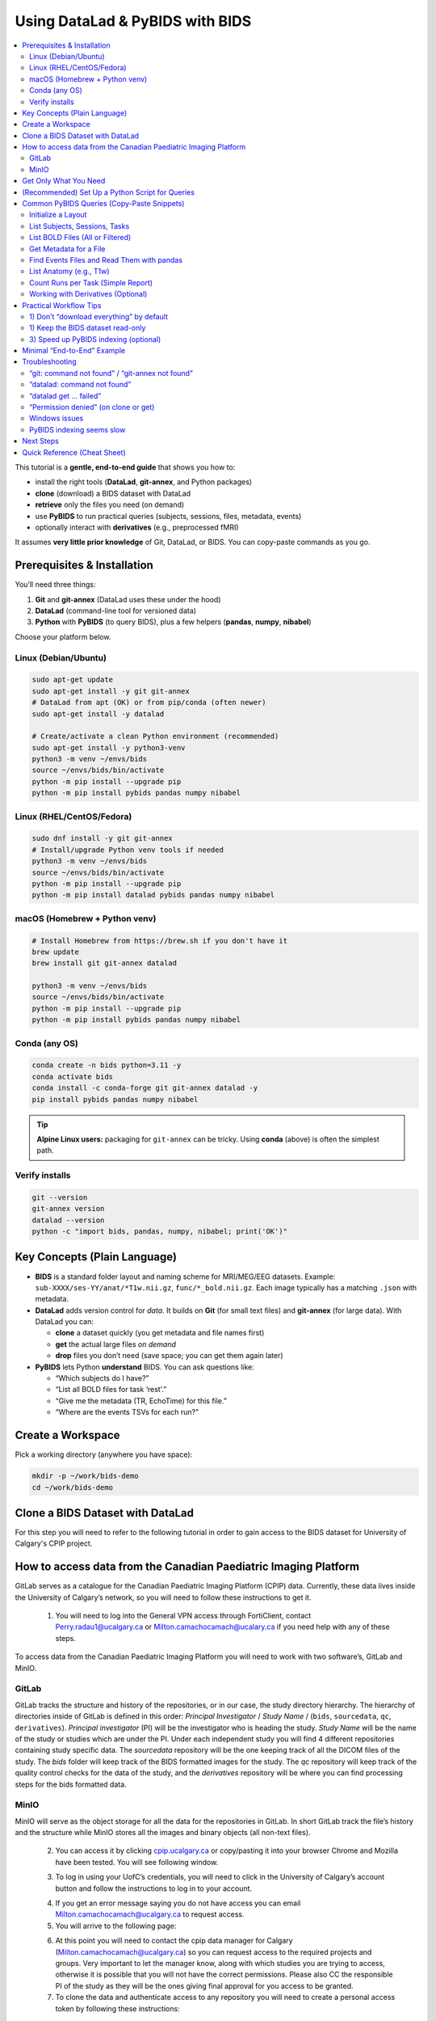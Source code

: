 ==============================
Using DataLad & PyBIDS with BIDS
==============================

.. contents::
   :local:
   :depth: 2

This tutorial is a **gentle, end-to-end guide** that shows you how to:

- install the right tools (**DataLad**, **git-annex**, and Python packages)
- **clone** (download) a BIDS dataset with DataLad
- **retrieve** only the files you need (on demand)
- use **PyBIDS** to run practical queries (subjects, sessions, files, metadata, events)
- optionally interact with **derivatives** (e.g., preprocessed fMRI)

It assumes **very little prior knowledge** of Git, DataLad, or BIDS. You can copy-paste commands as you go.


Prerequisites & Installation
===========================

You’ll need three things:

1) **Git** and **git-annex** (DataLad uses these under the hood)  
2) **DataLad** (command-line tool for versioned data)  
3) **Python** with **PyBIDS** (to query BIDS), plus a few helpers (**pandas**, **numpy**, **nibabel**)

Choose your platform below.

Linux (Debian/Ubuntu)
---------------------

.. code-block:: bash

   sudo apt-get update
   sudo apt-get install -y git git-annex
   # DataLad from apt (OK) or from pip/conda (often newer)
   sudo apt-get install -y datalad

   # Create/activate a clean Python environment (recommended)
   sudo apt-get install -y python3-venv
   python3 -m venv ~/envs/bids
   source ~/envs/bids/bin/activate
   python -m pip install --upgrade pip
   python -m pip install pybids pandas numpy nibabel

Linux (RHEL/CentOS/Fedora)
--------------------------

.. code-block:: bash

   sudo dnf install -y git git-annex
   # Install/upgrade Python venv tools if needed
   python3 -m venv ~/envs/bids
   source ~/envs/bids/bin/activate
   python -m pip install --upgrade pip
   python -m pip install datalad pybids pandas numpy nibabel

macOS (Homebrew + Python venv)
------------------------------

.. code-block:: bash

   # Install Homebrew from https://brew.sh if you don't have it
   brew update
   brew install git git-annex datalad

   python3 -m venv ~/envs/bids
   source ~/envs/bids/bin/activate
   python -m pip install --upgrade pip
   python -m pip install pybids pandas numpy nibabel

Conda (any OS)
--------------

.. code-block:: bash

   conda create -n bids python=3.11 -y
   conda activate bids
   conda install -c conda-forge git git-annex datalad -y
   pip install pybids pandas numpy nibabel

.. tip::

   **Alpine Linux users:** packaging for ``git-annex`` can be tricky. Using **conda** (above) is often the simplest path.

Verify installs
---------------

.. code-block:: bash

   git --version
   git-annex version
   datalad --version
   python -c "import bids, pandas, numpy, nibabel; print('OK')"


Key Concepts (Plain Language)
=============================

- **BIDS** is a standard folder layout and naming scheme for MRI/MEG/EEG datasets.
  Example: ``sub-XXXX/ses-YY/anat/*T1w.nii.gz``, ``func/*_bold.nii.gz``.
  Each image typically has a matching ``.json`` with metadata.

- **DataLad** adds version control for *data*. It builds on **Git** (for small text files)
  and **git-annex** (for large data). With DataLad you can:
  
  - **clone** a dataset quickly (you get metadata and file names first)
  - **get** the actual large files *on demand*
  - **drop** files you don’t need (save space; you can get them again later)

- **PyBIDS** lets Python **understand** BIDS. You can ask questions like:
  
  - “Which subjects do I have?”
  - “List all BOLD files for task ‘rest’.”
  - “Give me the metadata (TR, EchoTime) for this file.”
  - “Where are the events TSVs for each run?”


Create a Workspace
==================

Pick a working directory (anywhere you have space):

.. code-block:: bash

   mkdir -p ~/work/bids-demo
   cd ~/work/bids-demo

Clone a BIDS Dataset with DataLad
=================================

For this step you will need to refer to the following tutorial in order to gain access to the BIDS dataset for University of Calgary's CPIP project.

.. _setup_aws:

How to access data from the Canadian Paediatric Imaging Platform
================================================================

GitLab serves as a catalogue for the Canadian Paediatric Imaging Platform  (CPIP) data. Currently, these data lives inside the University of Calgary’s network, so you will need to follow these instructions to get it.

   1. You will need to log into the General VPN access through FortiClient, contact Perry.radau1@ucalgary.ca or Milton.camachocamach@ucalary.ca if you need help with any of these steps.

To access data from the Canadian Paediatric Imaging Platform you will need to work with two software’s, GitLab and MinIO.

GitLab
------

GitLab tracks the structure and history of the repositories, or in our case, the study directory hierarchy. The hierarchy of directories inside of GitLab is defined in this order: *Principal Investigator* / *Study Name* / (``bids``, ``sourcedata``, ``qc``, ``derivatives``). *Principal investigator* (PI) will be the investigator who is heading the study. *Study Name* will be the name of the study or studies which are under the PI. Under each independent study you will find 4 different repositories containing study specific data. The *sourcedata* repository will be the one keeping track of all the DICOM files of the study. The *bids* folder will keep track of the BIDS formatted images for the study. The *qc* repository will keep track of the quality control checks for the data of the study, and the *derivatives* repository will be where you can find processing steps for the bids formatted data.

MinIO
-----

MinIO will serve as the object storage for all the data for the repositories in GitLab. In short GitLab track the file’s history and the structure while MinIO stores all the images and binary objects (all non-text files).

   2.	You can access it by clicking `cpip.ucalgary.ca <https://cpip.ucalgary.ca>`_ or copy/pasting it into your browser Chrome and Mozilla have been tested. You will see following window.

   .. image:: img/landing_page.png
      :alt: Landing Page CPIP GitLab
      :width: 2000px
      :align: center


   3.	To log in using your UofC’s credentials, you will need to click in the University of Calgary’s account button and follow the instructions to log in to your account.

   .. image:: img/UofC_acount.png
      :alt: UofC Account CPIP GitLab
      :width: 2000px
      :align: center

   .. image:: img/UofC_sign_in.png
      :alt: UofC Sign In page CPIP GitLab
      :width: 2000px
      :align: center

   
   4.	If you get an error message saying you do not have access you can email Milton.camachocamach@ucalgary.ca to request access.

   5.	You will arrive to the following page:

   .. image:: img/home_page.png
      :alt: Home Page CPIP GitLab
      :width: 2000px
      :align: center


   6. At this point you will need to contact the cpip data manager for Calgary (Milton.camachocamach@ucalgary.ca) so you can request access to the required projects and groups. Very important to let the manager know, along with which studies you are trying to access, otherwise it is possible that you will not have the correct permissions. Please also CC the responsible PI of the study as they will be the ones giving final approval for you access to be granted.

   7.	To clone the data and authenticate access to any repository you will need to create a personal access token by following these instructions:

      a.	Click on your profile icon.

      .. image:: img/profile_icon.png
         :alt: Profile Icon
         :width: 2000px
         :align: center


      b.	Click on Preferences

      .. image:: img/profile_preferences.png
         :alt: Profile Preferences
         :width: 1000px
         :align: center


      c.	Navigate to the Access Tokens tile and then click on Add new token.
      
      .. image:: img/personal_access_token.png
         :alt: Personal Access Token
         :width: 2000px
         :align: center


      d.	Name the token however you want, set the date for expiration for little under a year from the current date, and check the following boxes. You can create multiple ones with different permissions, but for the purposes of CPIP it is simpler to have a master access token.

      .. image:: img/pat_options.png
         :alt: Personal Access Token Options
         :width: 2000px
         :align: center


      e.	You will need to safely store your personal access token right after creation as you will not be able to access it again. (don’t worry too much you can always create a new one if you lose that one)

      .. image:: img/pat_store.png
         :alt: Personal Access Token Store
         :width: 1500px
         :align: center


   8.	Just like we just created a token for GitLab, we will create another token but this time for MinIO. Make sure the CPIP manager knows what you are trying to access. If you already did this, good job. Please continue with the steps.
   
      a.	Go to your web browser (firefox or google chrome) and navigate to `cpip.ucalgary.ca:9001 <https://cpip.ucalgary.ca:9001>`_ and you will get to this page and click on UofC OpenID.

      .. image:: img/landing_page_minio.png
         :alt: Landing Page MinIO
         :width: 2000px
         :align: center

      
      b.	Similarly to what we did for GitLab, you will use your UofC credentials to access the MinIO. If you encounter issues doing this, contact the cpip data manager (Milton.camachocamach@ucalgary.ca).

      c.	Once inside the MinIO console, you will navigate to ``Access Keys``:

      .. image:: img/home_page_minio.png
         :alt: Home Page MinIO
         :width: 2000px
         :align: center
      

      d.	On the ``top right`` you will click on ``Create access key``:

      .. image:: img/create_access_key_minio.png
         :alt: Create Access Key MinIO
         :width: 2000px
         :align: center


      e.	You will fill in the ``access key`` and ``secret key`` or accept the ones autogenerated in place, these will be used to access the data later. You could use your UofC credentials, but this is not advised. Set the name of the access key to whatever you want and ``click on create``. The name will only help you differentiate if you want to create multiple access keys with differential access levels. However, the cpip data manager advised by the CPIP principal investigator will ultimately determine what your access level will be.

      .. image:: img/create_access_key_minio_options.png
         :alt: Create Access Key MinIO Options
         :width: 2000px
         :align: center


      f.	Similarly to what was node for GitLab, you will safely store this access key, but don’t worry if you lose it, you can create a new one a remove the previously created one at any moment.

      .. image:: img/create_access_key_minio_store.png
         :alt: Create Access Key MinIO Store
         :width: 2000px
         :align: center
      

   9.	Once you have created a personal access token for GitLab and the access key and secret key for MinIO you can use it to clone projects locally.

      a.	Click on the ``GitLab icon`` on the ``top left`` part of the screen and navigate to the ``Projects tile``.

      .. image:: img/click_on_gitlab_icon.png
         :alt: GitLab Icon
         :width: 2000px
         :align: center


      b. Navigate to the project you are interested in cloning e.g., the ``bids`` project under ``SLBRAY/CPIP/bids`` and click on it. This repository will contain all the bids data.

      .. image:: img/bids_project.png
         :alt: Bids Project
         :width: 2000px
         :align: center


      c.	The project page will open, and you can navigate it and click in the ``Code`` button and then copy the URL under the ``Clone with HTTPS``.

      .. image:: img/clone_url.png
         :alt: Clon Url
         :width: 2000px
         :align: center


      d.	Open a terminal in Unix based systems or the CMD in windows (not recommended to use windows). Install the following open Git repository https://gitlab.com/milton.camacho/setup-git-aws.git.

      e.	Navigate into the installed repository (the directory where the previous repository was installed) and follow the *README* instructions in the repository. For convenience, I will attach 
      a screenshot, but the instructions might have changes when you are trying to access the repository.

      .. image:: img/linux_instructions.png
         :alt: Linux Instructions
         :width: 2000px
         :align: center

      .. image:: img/windows_instructions.png
         :alt: Windows Instructions
         :width: 2000px
         :align: center
      

      f.	Using the same terminal or command window navigate to where you want to clone the bids repository. The commands will vary slightly depending on your operating system.

Now that you have completed the data access request, git configuration, and you have a **dataset URL**, this can be an SSH/HTTPS Git URL (but we will use HTTPS for CPIP as it is the only protocol supported), a local path, or an open-data URL.  
Replace ``<BIDS_DATASET_URL>`` with your dataset in the following command.:

.. code-block:: bash

   datalad clone <BIDS_DATASET_URL> bids-ds

You will be asked to authenticate (``username (same as your UofC ID without the @ucalgary.ca) + personal access token (the one we generated for GitLab)``) for ``GitLab``. Hit enter and you will have installed repository. 

.. code-block:: bash

   cd bids-ds

What happened?

- You now have the **directory tree and file names**, but many large files are **annexed** (placeholders).
- That means the dataset cloned fast and uses little disk space initially which is conbenient for dataset exploration.

Explore structure:

.. code-block:: bash

   datalad status
   # If 'tree' is installed:
   tree -L 3
   # Otherwise:
   find . -maxdepth 3 -type d -print

List subdatasets (e.g., derivatives as nested datasets):

.. code-block:: bash

   datalad subdatasets

If you cannot find what you are looking make sure to check on other branches and repeat the previous exploration.

.. code-block:: bash

   git branch -a
   git checkout <name of branch> 
   # e.g. git checkout convert/CPIP10011.2.840.113619.2.25.4.2147483647.1719418303.832


Get Only What You Need
======================

To actually download file *content*, use ``datalad get``. You can be selective.

datalad automatically will read your MinIO credentials you set up ealrier in the tutorial. You can confirm this by running this in your terminal:

.. code-block:: bash

   echo $AWS_ACCESS_KEY_ID
   echo $AWS_SECRET_ACCESS_KEY

.. note::

   If you did not set up the MinIO credentials, you can repeat the process :ref:`setup_aws` *section 9 e*.
   You can also run the following commands in your terminal (replace ``<your_access_key>`` and ``<your_secret_key>`` with the ones you created earlier):

   .. code-block:: bash

      export AWS_ACCESS_KEY_ID=<your_access_key>
      export AWS_SECRET_ACCESS_KEY=<your_secret_key>

Example 1 — get a single file:

.. code-block:: bash

   # 0001 is just a place holder, replace with a real subject ID
   datalad get sub-0001/ses-*/anat/sub-0001_T1w.nii.gz

Example 2 — get all T1w images:

.. code-block:: bash

   datalad get 'sub-*/ses-*/anat/*T1w.nii.gz'

Example 3 — get BOLD NIfTIs for a task:

.. code-block:: bash

   datalad get 'sub-*/ses-*/func/*task-rest*_bold.nii.gz'
   datalad get 'sub-*/ses-*/func/*task-rest*_bold.json'

Check where content lives (advanced, optional):

.. code-block:: bash

   # 0001 is just a place holder, replace with a real subject ID
   git annex whereis sub-0001/ses-*/func/sub-0001_task-rest_bold.nii.gz

Free space later (optional):

.. code-block:: bash

   datalad drop 'sub-*/ses-*/func/*_bold.nii.gz'  # files can be re-fetched any time


(Recommended) Set Up a Python Script for Queries
===============================================

Create a small Python script as you go. In the **dataset root** (``bids-ds``), create ``queries.py``:

.. code-block:: python

   # queries.py

   from bids import BIDSLayout
   import pandas as pd

   # 1) Point to the dataset root. Set validate=True if you have a bids-valid repository.
   # do not fret over this, you can still take advantage of the bids structure even if your bids data is not fully bids.
   layout = BIDSLayout(".", validate=False)  # change to True if validator is available

   # 2) Basic inventory
   subjects = layout.get_subjects()
   sessions = layout.get_sessions()
   tasks = layout.get_tasks()

   print(f"Subjects ({len(subjects)}):", subjects)
   print(f"Sessions ({len(sessions)}):", sessions)
   print(f"Tasks ({len(tasks)}):", tasks)

   # 3) List all BOLD files (functional MRI time series)
   bold_files = layout.get(suffix="bold", extension=[".nii", ".nii.gz"])
   print(f"Found {len(bold_files)} BOLD files")
   for bf in bold_files[:5]:
       print("BOLD:", bf.path)
      
      # bf.path will give you the full absolute path to the file
   
      # 3.5) You can also just get the file name directly
      print("BOLD:", bf.filename)

   # 4) Get BOLD for a specific task (e.g., 'rest')
   rest_bolds = layout.get(suffix="bold", task="rest", extension=[".nii", ".nii.gz"])
   print(f"REST BOLD count: {len(rest_bolds)}")

   # 5) Pick one file and read its metadata (TR, EchoTime, etc.)
   if rest_bolds:
       f = rest_bolds[0]
       meta = layout.get_metadata(f.path)
       print("Example metadata for:", f.path)
       for k in ("RepetitionTime", "EchoTime", "TaskName", "PhaseEncodingDirection"):
           print(f"  {k}: {meta.get(k)}")

   # 6) Find events TSVs (behavioral timings)
   events = layout.get(suffix="events", extension=".tsv")
   print(f"Events files: {len(events)}")
   if events:
       e0 = events[0].path
       print("First events TSV:", e0)
       df = pd.read_csv(e0, sep="\t")
       print("Events columns:", list(df.columns))
       print(df.head())

Run it:

.. code-block:: bash

   # Ensure your Python env is active if you created one earlier
   python queries.py

If you see outputs listing subjects, tasks, BOLD files, and event columns, you’re golden.


Common PyBIDS Queries (Copy-Paste Snippets)
===========================================

Initialize a Layout
-------------------

.. code-block:: python

   from bids import BIDSLayout
   layout = BIDSLayout("path/to/bids-ds", validate=False)  # or True if validator installed

.. tip:: The first run builds an index; subsequent runs are faster.

List Subjects, Sessions, Tasks
------------------------------

.. code-block:: python

   subs = layout.get_subjects()
   sess = layout.get_sessions()       # may be [] if dataset has no sessions
   tasks = layout.get_tasks()

   print(subs)
   print(sess)
   print(tasks)

List BOLD Files (All or Filtered)
---------------------------------

.. code-block:: python

   # all BOLD (NIfTI)
   bold = layout.get(suffix="bold", extension=[".nii", ".nii.gz"])

   # BOLD for a particular subject & task
   # 0003 is just a place holder, replace with a real subject ID
   bold_ses = layout.get(
       subject="0003",
       task="rest",
       suffix="bold",
       extension=[".nii", ".nii.gz"]
   )

   # Loop and print file paths + entities
   for f in bold_ses:
       print(f.path, f.entities)

Get Metadata for a File
-----------------------

.. code-block:: python

   f = bold[0]
   meta = layout.get_metadata(f.path)
   print(meta.get("RepetitionTime"), meta.get("EchoTime"))

You can also do this:

.. code-block:: python

   f = bold[0]
   RepetitionTime = f.entities.get("RepetitionTime")
   EchoTime = f.entities.get("EchoTime")
   print(RepetitionTime, EchoTime)

Find Events Files and Read Them with pandas
-------------------------------------------

.. code-block:: python

   import pandas as pd

   # 0003 and 1a are just place holders, replace with a real subject ID
   events = layout.get(suffix="events", extension=".tsv", subject="0003", session="1a", task="rest")
   for ev in events:
       df = pd.read_csv(ev.path, sep="\t")
       print(ev.path, df.shape, df.columns.tolist())
       # Example: filter a condition called 'trial_type'
       if "trial_type" in df.columns:
           print(df["trial_type"].value_counts())

List Anatomy (e.g., T1w)
------------------------

.. code-block:: python

   t1s = layout.get(suffix="T1w", extension=[".nii", ".nii.gz"])
   print(len(t1s))
   for t in t1s[:5]:
       print(t.path)

Count Runs per Task (Simple Report)
-----------------------------------

.. code-block:: python

   import collections
   counts = collections.Counter()

   bold = layout.get(suffix="bold", extension=[".nii", ".nii.gz"])
   for f in bold:
       task = f.entities.get("task", "NA")
       run = f.entities.get("run", "NA")
       sub = f.entities.get("subject", "NA")
       ses = f.entities.get("session", "NA")
       counts[(sub, task)] += 1

   for (sub, task), n in sorted(counts.items()):
       print(f"sub-{sub}, task-{task}: {n} runs")

Working with Derivatives (Optional)
-----------------------------------

If your dataset includes BIDS **derivatives** (e.g., fMRIPrep output), enable them:

.. code-block:: python

   layout = BIDSLayout("path/to/bids-ds", derivatives=True, validate=False)

   # Example: preprocessed BOLD in MNI space (nifti)
   prebids = layout.get(suffix="bold", space="MNI152NLin2009cAsym",
                        extension=[".nii", ".nii.gz"])
   print(len(prebids))

   # Example: confounds TSVs (fMRIPrep)
   confounds = layout.get(suffix="regressors", extension=".tsv")
   for c in confounds[:5]:
       print(c.path)


Practical Workflow Tips
=======================

1) Don’t “download everything” by default
-----------------------------------------

Use DataLad **selectively**:

For CPIP the JSON sidecars will be always available locally, so you can always get metadata without downloading large NIfTIs. Even if you are not working with CPIP data, you can still benefit from this approach.

.. code-block:: bash

   # Only get JSON sidecars (metadata) for functional runs
   datalad get 'sub-*/ses-*/func/*_bold.json'

   # Only get events TSVs for “rest” task
   datalad get 'sub-*/ses-*/func/*task-rest*events.tsv'

This is especially helpful for very large datasets.

1) Keep the BIDS dataset read-only
----------------------------------

Treat the dataset as **pristine input**. Do your analysis in a separate directory (e.g., ``analysis/``).  
If you need persistent, reproducible steps, learn ``datalad run`` later (it records the exact command and inputs/outputs).

3) Speed up PyBIDS indexing (optional)
--------------------------------------

- Point PyBIDS to a **temporary cache directory** with enough space.
- Disable validation (``validate=False``) when you trust the dataset.
- Index once; reuse the same layout object in a script.


Minimal “End-to-End” Example
============================

This single script:

1. clones a dataset (if not already present)
2. gets only minimal files (metadata + events)
3. runs basic PyBIDS queries
4. prints a concise report

Save as ``demo.py`` in ``~/work/bids-demo`` (replace the URL):

.. code-block:: python

   import os
   import subprocess
   from pathlib import Path
   from bids import BIDSLayout
   import pandas as pd

   # --- 1) Clone if needed
   url = "<BIDS_DATASET_URL>"
   ds = Path("bids-ds")
   if not ds.exists():
       print("[INFO] Cloning dataset…")
       subprocess.run(["datalad", "clone", url, "bids-ds"], check=True)

   os.chdir(ds)

   # --- 2) Get just what we need (metadata + events)
   subprocess.run(["datalad", "get", "sub-*/ses-*/func/*_bold.json"], check=False)
   subprocess.run(["datalad", "get", "sub-*/ses-*/func/*_events.tsv"], check=False)

   # --- 3) PyBIDS queries
   layout = BIDSLayout(".", validate=False)

   subs = layout.get_subjects()
   tasks = layout.get_tasks()
   print(f"Subjects ({len(subs)}): {subs}")
   print(f"Tasks ({len(tasks)}): {tasks}")

   # Count runs per (subject, task)
   from collections import Counter
   counts = Counter()
   for f in layout.get(suffix="bold", extension=[".nii", ".nii.gz"]):
       counts[(f.entities.get("subject"), f.entities.get("task"))] += 1

   print("\nRuns per subject, per task:")
   for (sub, task), n in sorted(counts.items()):
       print(f"  sub-{sub} | task-{task}: {n} runs")

   # --- 4) Show example metadata + first rows of events
   bold = layout.get(suffix="bold", extension=[".nii", ".nii.gz"])
   if bold:
       f = bold[0]
       meta = layout.get_metadata(f.path)
       print("\nExample metadata:")
       for k in ("RepetitionTime", "EchoTime", "TaskName", "SliceTiming"):
           print(f"  {k}: {meta.get(k)}")

   events = layout.get(suffix="events", extension=".tsv")
   if events:
       e0 = events[0].path
       df = pd.read_csv(e0, sep="\t")
       print(f"\nFirst events file: {e0}")
       print(df.head())

Run it:

.. code-block:: bash

   cd ~/work/bids-demo
   # ensure your env is active
   python demo.py

.. note:: 
   
   You could replace the ``subprocess.run([...])`` calls with equivalent Python APIs (e.g., ``datalad.api.clone()``, ``datalad.api.get()``) if you prefer but that involves another library to learn (this is recommented for more advanced use cases).

Troubleshooting
===============

“git: command not found” / “git-annex not found”
------------------------------------------------

Install them (see installation section). On Linux you often need ``sudo``.

“datalad: command not found”
----------------------------

Install DataLad via your package manager or pip/conda (see above).

“datalad get … failed”
----------------------

- Check that you’re online and the dataset’s remote is reachable.  
- Try ``git annex whereis <path>`` to see available remotes.  
- If behind a proxy/firewall, configure Git accordingly.

“Permission denied” (on clone or get)
-------------------------------------

- Ensure the URL is public or that you have credentials (for private repos).  
- For SSH URLs, set up your SSH key and agent.

Windows issues
--------------

- Prefer **WSL2** (Ubuntu on Windows) for best compatibility, especially with symlinks used by git-annex.

PyBIDS indexing seems slow
--------------------------

- First run builds an index; later runs are faster.  
- Use ``validate=False`` if you don’t need full validation.  
- Limit queries (e.g., filter by subject/task) to avoid scanning everything.


Next Steps
==========

- Learn ``datalad run`` to **record analysis provenance** (exact commands + inputs/outputs).  
- Explore **BIDS Derivatives** deeply (e.g., confounds, spaces, ``desc`` labels).  
- Add **bids-validator** to catch BIDS issues early:

  .. code-block:: bash

     sudo npm install -g bids-validator   # requires Node.js
     bids-validator .

- Use PyBIDS **BIDS-StatsModels** (advanced) for standardized statistical model specifications.

Quick Reference (Cheat Sheet)
=============================

**DataLad**

- Clone: ``datalad clone <URL> <DIR>``  
- Get content: ``datalad get <path-pattern>``  
- Drop content: ``datalad drop <path-pattern>``  
- Status: ``datalad status``  
- Subdatasets: ``datalad subdatasets``

**PyBIDS**

.. code-block:: python

   from bids import BIDSLayout
   layout = BIDSLayout("bids-ds", validate=False)

   layout.get_subjects()
   layout.get_sessions()
   layout.get_tasks()

   layout.get(suffix="bold", extension=[".nii", ".nii.gz"])
   layout.get(suffix="events", extension=".tsv")
   layout.get_metadata("/full/path/to/file.nii.gz")

You’ve now got a complete workflow: **clone** a BIDS dataset with DataLad, **fetch** only what you need, and **query** it with PyBIDS. From here, you can plug the queried file paths and metadata straight into your analysis pipeline.
